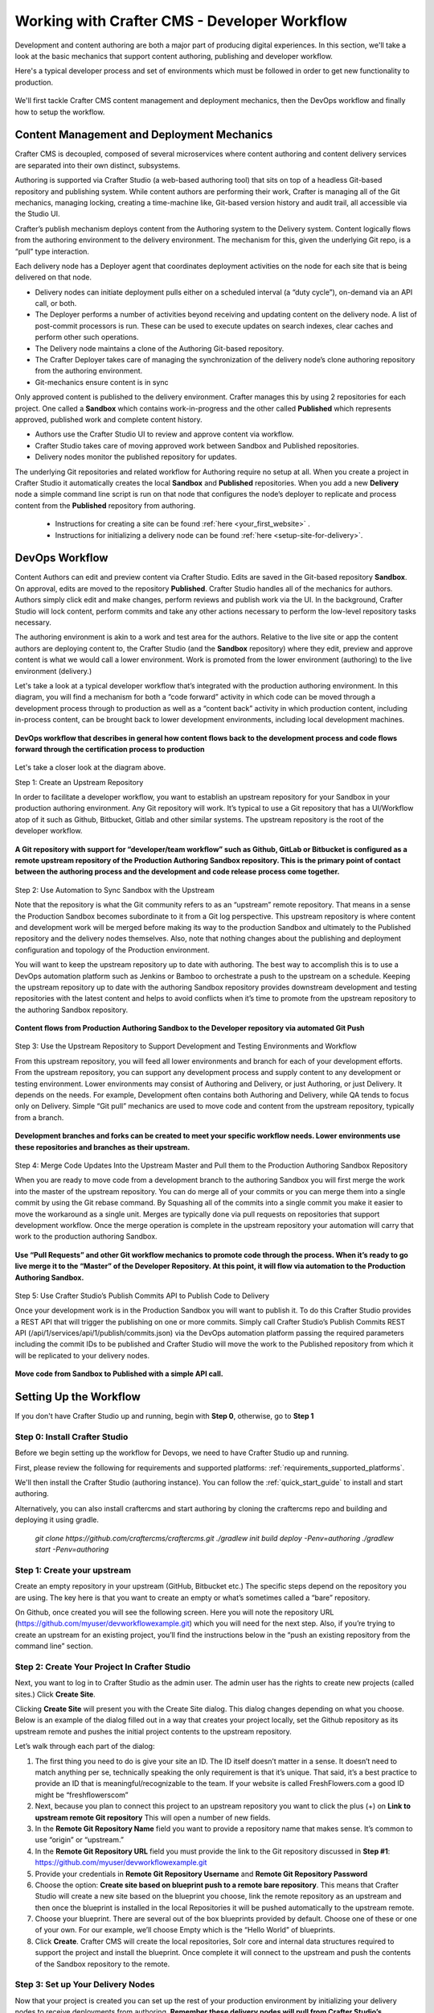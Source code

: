 .. _devOps-workflow:

=============================================
Working with Crafter CMS - Developer Workflow
=============================================

Development and content authoring are both a major part of producing digital experiences.  In this section, we'll take a look at the basic mechanics that support content authoring, publishing and developer workflow.

Here's a typical developer process and set of environments which must be followed in order to get new functionality to production.

.. figure:: /_static/images/developer/workflow/craftercms-CMS-Meets-DevOps-Typical-DevOps-Workflow-1024x335.png
    :alt: Developer Workflow - Typical developer process and set of environments
    :width: 100 %
    :align: center

We'll first tackle Crafter CMS content management and deployment mechanics, then the DevOps workflow and finally how to setup the workflow.

-------------------------------------------
Content Management and Deployment Mechanics
-------------------------------------------

Crafter CMS is decoupled, composed of several microservices where content authoring and content delivery services are separated into their own distinct, subsystems.

Authoring is supported via Crafter Studio (a web-based authoring tool) that sits on top of a headless Git-based repository and publishing system.  While content authors are performing their work, Crafter is managing all of the Git mechanics, managing locking, creating a time-machine like, Git-based version history and audit trail, all accessible via the Studio UI.

.. image:: /_static/images/developer/workflow/craftercms-CMS-Meets-DevOps-decoupled-tech.png
    :alt: Developer Workflow - Authors work in Sandbox. Delivery nodes pull from Published
    :width: 70 %
    :align: center

Crafter’s publish mechanism deploys content from the Authoring system to the Delivery system.  Content logically flows from the authoring environment to the delivery environment. The mechanism for this, given the underlying Git repo, is a “pull” type interaction.

Each delivery node has a Deployer agent that coordinates deployment activities on the node for each site that is being delivered on that node.

* Delivery nodes can initiate deployment pulls either on a scheduled interval (a “duty cycle”), on-demand via an API call, or both.
* The Deployer performs a number of activities beyond receiving and updating content on the delivery node. A list of post-commit processors is run. These can be used to execute updates on search indexes, clear caches and perform other such operations.
* The Delivery node maintains a clone of the Authoring Git-based repository.
* The Crafter Deployer takes care of managing the synchronization of the delivery node’s clone authoring repository from the authoring environment.
* Git-mechanics ensure content is in sync

.. image:: /_static/images/developer/workflow/craftercms-CMS-Meets-DevOps-Git-Publish-768x393.png
    :alt: Developer Workflow - Crafter’s Dynamic CMS Publishing via Git
    :width: 70 %
    :align: center

Only approved content is published to the delivery environment. Crafter manages this by using 2 repositories for each project. One called a **Sandbox** which contains work-in-progress and the other called **Published** which represents approved, published work and complete content history.

* Authors use the Crafter Studio UI to review and approve content via workflow.
* Crafter Studio takes care of moving approved work between Sandbox and Published repositories.
* Delivery nodes monitor the published repository for updates.

.. image:: /_static/images/developer/workflow/craftercms-CMS-Meets-DevOps-Sandbox-Published-768x470.png
    :alt: Developer Workflow - Authors work in Sandbox. Delivery nodes pull from Published
    :width: 70 %
    :align: center

The underlying Git repositories and related workflow for Authoring require no setup at all. When you create a project in Crafter Studio it automatically creates the local **Sandbox** and **Published** repositories. When you add a new **Delivery** node a simple command line script is run on that node that configures the node’s deployer to replicate and process content from the **Published** repository from authoring.

   * Instructions for creating a site can be found :ref:`here <your_first_website>` .
   * Instructions for initializing a delivery node can be found :ref:`here <setup-site-for-delivery>`.

---------------
DevOps Workflow
---------------

Content Authors can edit and preview content via Crafter Studio.  Edits are saved in the Git-based repository **Sandbox**. On approval, edits are moved to the repository **Published**.  Crafter Studio handles all of the mechanics for authors. Authors simply click edit and make changes, perform reviews and publish work via the UI. In the background, Crafter Studio will lock content, perform commits and take any other actions necessary to perform the low-level repository tasks necessary.

The authoring environment is akin to a work and test area for the authors. Relative to the live site or app the content authors are deploying content to, the Crafter Studio (and the **Sandbox** repository) where they edit, preview and approve content is what we would call a lower environment. Work is promoted from the lower environment (authoring) to the live environment (delivery.)

Let's take a look at a typical developer workflow that’s integrated with the production authoring environment.  In this diagram, you will find a mechanism for both a “code forward” activity in which code can be moved through a development process through to production as well as a “content back” activity in which production content, including in-process content, can be brought back to lower development environments, including local development machines.

.. figure:: /_static/images/developer/workflow/craftercms-CMS-Meets-DevOps-DEVOPS-FLOW-1024x603.png
    :alt: Developer Workflow - Typical DevOps Workflow
    :width: 70 %
    :align: center

    **DevOps workflow that describes in general how content flows back to the development process and code flows forward through the certification process to production**

Let's take a closer look at the diagram above.

Step 1: Create an Upstream Repository

In order to facilitate a developer workflow, you want to establish an upstream repository for your Sandbox in your production authoring environment. Any Git repository will work. It’s typical to use a Git repository that has a UI/Workflow atop of it such as Github, Bitbucket, Gitlab and other similar systems. The upstream repository is the root of the developer workflow.

.. figure:: /_static/images/developer/workflow/craftercms-CMS-Meets-DevOps-flow-1-768x496.png
    :alt: Developer Workflow - Create upstream repository
    :width: 70 %
    :align: center

    **A Git repository with support for “developer/team workflow” such as Github, GitLab or Bitbucket is configured as a remote upstream repository of the Production Authoring Sandbox repository.  This is the primary point of contact between the authoring process and the development and code release process come together.**

Step 2: Use Automation to Sync Sandbox with the Upstream

Note that the repository is what the Git community refers to as an “upstream” remote repository. That means in a sense the Production Sandbox becomes subordinate to it from a Git log perspective. This upstream repository is where content and development work will be merged before making its way to the production Sandbox and ultimately to the Published repository and the delivery nodes themselves. Also, note that nothing changes about the publishing and deployment configuration and topology of the Production environment.

You will want to keep the upstream repository up to date with authoring. The best way to accomplish this is to use a DevOps automation platform such as Jenkins or Bamboo to orchestrate a push to the upstream on a schedule. Keeping the upstream repository up to date with the authoring Sandbox repository provides downstream development and testing repositories with the latest content and helps to avoid conflicts when it’s time to promote from the upstream repository to the authoring Sandbox repository.

.. figure:: /_static/images/developer/workflow/craftercms-CMS-Meets-DevOps-FLOW-2-1024x693.png
    :alt: Developer Workflow - Use Automation to Sync Sandbox with the Upstream
    :width: 70 %
    :align: center

    **Content flows from Production Authoring Sandbox to the Developer repository via automated Git Push**

Step 3: Use the Upstream Repository to Support Development and Testing Environments and Workflow

From this upstream repository, you will feed all lower environments and branch for each of your development efforts. From the upstream repository, you can support any development process and supply content to any development or testing environment. Lower environments may consist of Authoring and Delivery, or just Authoring, or just Delivery. It depends on the needs. For example, Development often contains both Authoring and Delivery, while QA tends to focus only on Delivery. Simple “Git pull” mechanics are used to move code and content from the upstream repository, typically from a branch.

.. figure:: /_static/images/developer/workflow/craftercms-CMS-Meets-DevOps-flow3-1024x726.png
    :alt: Developer Workflow - Use the Upstream Repository to Support Development and Testing Environments and Workflow
    :width: 70 %
    :align: center

    **Development branches and forks can be created to meet your specific workflow needs.  Lower environments use these repositories and branches as their upstream.**

Step 4: Merge Code Updates Into the Upstream Master and Pull them to the Production Authoring Sandbox Repository

When you are ready to move code from a development branch to the authoring Sandbox you will first merge the work into the master of the upstream repository. You can do merge all of your commits or you can merge them into a single commit by using the Git rebase command. By Squashing all of the commits into a single commit you make it easier to move the workaround as a single unit. Merges are typically done via pull requests on repositories that support development workflow.
Once the merge operation is complete in the upstream repository your automation will carry that work to the production authoring Sandbox.

.. figure:: /_static/images/developer/workflow/craftercms-CMS-Meets-DevOps-flow4-1024x603.png
    :alt: Developer Workflow - Merge Code Updates Into the Upstream Master and Pull them to the Production Authoring Sandbox Repository
    :width: 70 %
    :align: center

    **Use “Pull Requests” and other Git workflow mechanics to promote code through the process.  When it’s ready to go live merge it to the “Master” of the Developer Repository.  At this point, it will flow via automation to the Production Authoring Sandbox.**

Step 5: Use Crafter Studio’s Publish Commits API to Publish Code to Delivery

Once your development work is in the Production Sandbox you will want to publish it. To do this Crafter Studio provides a REST API that will trigger the publishing on one or more commits. Simply call Crafter Studio’s Publish Commits REST API (/api/1/services/api/1/publish/commits.json) via the DevOps automation platform passing the required parameters including the commit IDs to be published and Crafter Studio will move the work to the Published repository from which it will be replicated to your delivery nodes.

.. figure:: /_static/images/developer/workflow/craftercms-CMS-Meets-DevOps-flow5-1024x821.png
    :alt: Developer Workflow - Use Crafter Studio’s Publish Commits API to Publish Code to Delivery
    :width: 70 %
    :align: center

    **Move code from Sandbox to Published with a simple API call.**


-----------------------
Setting Up the Workflow
-----------------------

If you don't have Crafter Studio up and running, begin with **Step 0**, otherwise, go to **Step 1**

Step 0: Install Crafter Studio
------------------------------

Before we begin setting up the workflow for Devops, we need to have Crafter Studio up and running.

First, please review the following for requirements and supported platforms: :ref:`requirements_supported_platforms`. 

We'll then install the Crafter Studio (authoring instance). You can follow the :ref:`quick_start_guide` to install and start authoring.

Alternatively, you can also install craftercms and start authoring by cloning the craftercms repo and building and deploying it using gradle.

   `git clone https://github.com/craftercms/craftercms.git`
   `./gradlew init build deploy -Penv=authoring`
   `./gradlew start -Penv=authoring`
      
Step 1: Create your upstream
----------------------------

Create an empty repository in your upstream (GitHub, Bitbucket etc.) The specific steps depend on the repository you are using. The key here is that you want to create an empty or what’s sometimes called a “bare” repository.

.. image:: /_static/images/developer/workflow/craftercms-bare-repo-768x594.png
    :alt: Developer Workflow - Create a bare repo in Git
    :width: 70 %
    :align: center    

On Github, once created you will see the following screen. Here you will note the repository URL (https://github.com/myuser/devworkflowexample.git) which you will need for the next step. Also, if you’re trying to create an upstream for an existing project, you’ll find the instructions below in the “push an existing repository from the command line” section.

.. image:: /_static/images/developer/workflow/craftercms-bare-repo-2-768x569.png
    :alt: Developer Workflow - Bare repo created in Git
    :width: 70 %
    :align: center

Step 2: Create Your Project In Crafter Studio
---------------------------------------------

Next, you want to log in to Crafter Studio as the admin user. The admin user has the rights to create new projects (called sites.) Click **Create Site**.

.. image:: /_static/images/developer/workflow/craftercms-createsite-1-768x255.png
    :alt: Developer Workflow - Create Site via Crafter Studio
    :width: 65 %
    :align: center

Clicking **Create Site** will present you with the Create Site dialog. This dialog changes depending on what you choose. Below is an example of the dialog filled out in a way that creates your project locally, set the Github repository as its upstream remote and pushes the initial project contents to the upstream repository.

Let’s walk through each part of the dialog:

.. image:: /_static/images/developer/workflow/studio-create-site-push-to-upstream-768x908.png
    :alt: Developer Workflow - Create Site Dialog in Crafter Studio, populating a bare upstream Git repository
    :width: 70 %
    :align: center

#. The first thing you need to do is give your site an ID. The ID itself doesn’t matter in a sense. It doesn’t need to match anything per se, technically speaking the only requirement is that it’s unique. That said, it’s a best practice to provide an ID that is meaningful/recognizable to the team. If your website is called FreshFlowers.com a good ID might be “freshflowerscom”
#. Next, because you plan to connect this project to an upstream repository you want to click the plus (+) on **Link to upstream remote Git repository** This will open a number of new fields.
#. In the **Remote Git Repository Name** field you want to provide a repository name that makes sense. It’s common to use “origin” or “upstream.”
#. In the **Remote Git Repository URL** field you must provide the link to the Git repository discussed in **Step #1**: https://github.com/myuser/devworkflowexample.git
#. Provide your credentials in **Remote Git Repository Username** and **Remote Git Repository Password**
#. Choose the option: **Create site based on blueprint push to a remote bare repository**. This means that Crafter Studio will create a new site based on the blueprint you choose, link the remote repository as an upstream and then once the blueprint is installed in the local Repositories it will be pushed automatically to the upstream remote.
#. Choose your blueprint. There are several out of the box blueprints provided by default. Choose one of these or one of your own. For our example, we’ll choose Empty which is the “Hello World” of blueprints.
#. Click **Create**. Crafter CMS will create the local repositories, Solr core and internal data structures required to support the project and install the blueprint. Once complete it will connect to the upstream and push the contents of the Sandbox repository to the remote.

.. image:: /_static/images/developer/workflow/site-created.png
    :alt: Developer Workflow - Site is created and the contents of the sandbox are automatically pushed to the upstream repository
    :width: 70 %
    :align: center

Step 3: Set up Your Delivery Nodes
----------------------------------

Now that your project is created you can set up the rest of your production environment by initializing your delivery nodes to receive deployments from authoring. **Remember these delivery nodes will pull from Crafter Studio’s repositories, not the upstream remote repository.**

When you add a new delivery node a simple command line script is run on that node that configures it to replicate and process content from the “Published” repository from authoring.

Instructions for creating a site can be found :ref:`here <your_first_website>` .
Instructions for initializing a delivery node can be found :ref:`here <setup-site-for-delivery>`.    

Step 4: Set up your Developer Workflow and Lower Environments
-------------------------------------------------------------

Now that your upstream repository is initialized in GitHub you can set up any developer workflow you want. It’s typical to consider Master to be in-sync with the Production Authoring Sandbox. Given that, you don’t want to work in Master. Create branches to isolate development work from work that’s ready to move to Production Authoring. Below is an example topology that shows multiple environments and developer workflow that include feature branches, developer forms, and local developer clones.


.. figure:: /_static/images/developer/workflow/craftercms-CMS-Meets-DevOps-full-flow-example-768x337.png
    :alt: Developer Workflow - Set up Developer Workflow and Lower Environments
    :width: 70 %
    :align: center

    **Full DevOps “Code Forward, Content Back” workflow for CI/CD with Crafter CMS leveraging Git mechanics and DevOps automation**

-----------------------------------------------
Setting Up to Work Locally Against the Upstream
-----------------------------------------------

After setting up the topology above, if you just want to get a local environment up and going (say a new developer joining the team), follow these instructions:

#. Install Crafter Studio locally (Source build or Binaries bundle)
#. Login as Admin
#. Click **Create Site**
#. Fill out the Create Site Form as in a similar fashion described in Step 2 above, except this time choose the option to create your site based on an existing upstream repository. This can be your team’s branch or your own fork. The exact workflow is up to you.

.. figure:: /_static/images/developer/workflow/Screen-Shot-2018-02-19-at-12.16.00-AM-1-882x1024.png
    :alt: Developer Workflow - Setting up to work locally against the upstream
    :width: 70 %
    :align: center

    **Set up a project based on existing remote Git repository via Crafter Studio**